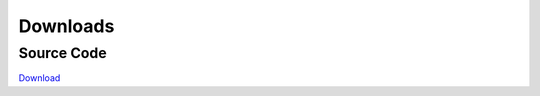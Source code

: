 Downloads
=========

Source Code
-----------
`Download  <https://github.com/SardegnaClimaOnlus/ichnosat/archive/master.zip>`_
